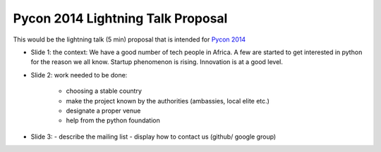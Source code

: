 ===================================
Pycon 2014 Lightning Talk Proposal
===================================

This would be the lightning talk (5 min) proposal that is intended for `Pycon 2014 <https://us.pycon.org/2014/>`_

* Slide 1:
  the context: We have a good number of tech people in Africa. A few are started to get interested in python for the reason we all know. Startup phenomenon is rising. Innovation is at a good level.

* Slide 2:
  work needed to be done:
    - choosing a stable country
    - make the project known by the authorities (ambassies, local elite etc.)
    - designate a proper venue
    - help from the python foundation

* Slide 3:
  - describe the mailing list
  - display how to contact us (github/ google group)

